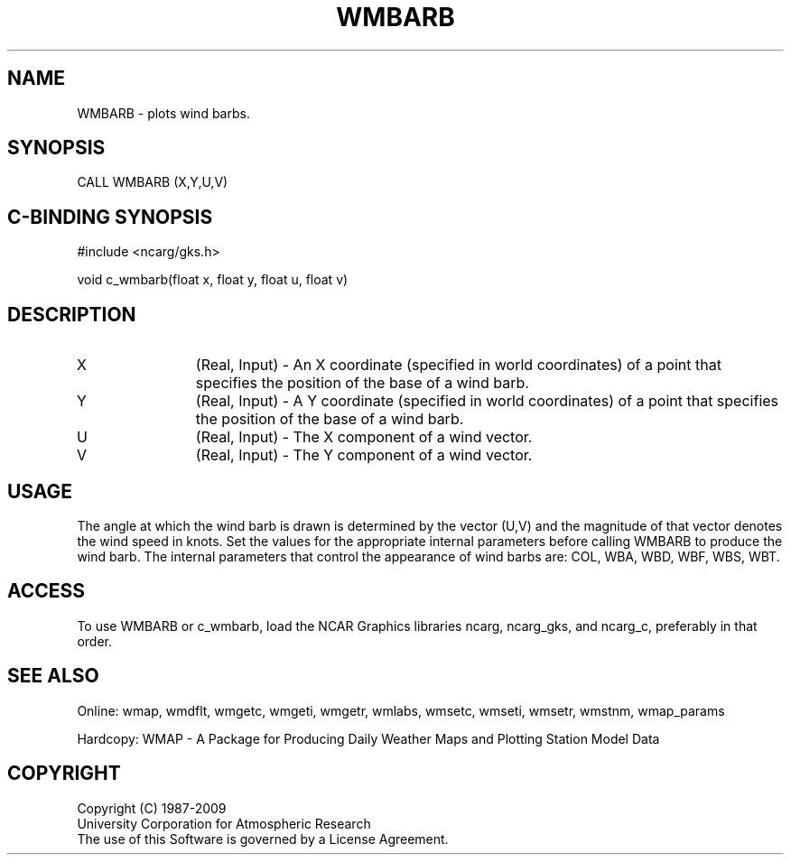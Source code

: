 .\"
.\"	$Id: wmbarb.m,v 1.13 2008-12-23 00:03:11 haley Exp $
.\"
.TH WMBARB 3NCARG "January 1995" UNIX "NCAR GRAPHICS"
.SH NAME
WMBARB - plots wind barbs.
.SH SYNOPSIS
CALL WMBARB (X,Y,U,V)
.SH C-BINDING SYNOPSIS
#include <ncarg/gks.h>
.sp
void c_wmbarb(float x, float y, float u, float v)
.SH DESCRIPTION
.IP X 12
(Real, Input) - An X coordinate (specified in world coordinates) of a
point that specifies the position of the base of a wind barb.
.IP Y 12
(Real, Input) - A Y coordinate (specified in world coordinates) of a
point that specifies the position of the base of a wind barb.
.IP U 12
(Real, Input) - The X component of a wind vector.
.IP V 12
(Real, Input) - The Y component of a wind vector.
.SH USAGE
The angle at which the wind barb is drawn is determined by the vector 
(U,V) and the magnitude of that vector denotes the wind speed in knots.
Set the values for the appropriate internal parameters before calling
WMBARB to produce the wind barb.  The internal parameters that control
the appearance of wind barbs are: COL, WBA, WBD, WBF, WBS, WBT.
.SH ACCESS
To use WMBARB or c_wmbarb, load the NCAR Graphics libraries ncarg, ncarg_gks, 
and ncarg_c, preferably in that order.  
.SH SEE ALSO
Online: 
wmap, wmdflt, wmgetc, wmgeti, wmgetr, wmlabs, wmsetc, wmseti, wmsetr, wmstnm, wmap_params
.sp
Hardcopy: 
WMAP - A Package for Producing Daily Weather Maps and Plotting Station 
Model Data
.SH COPYRIGHT
Copyright (C) 1987-2009
.br
University Corporation for Atmospheric Research
.br
The use of this Software is governed by a License Agreement.
